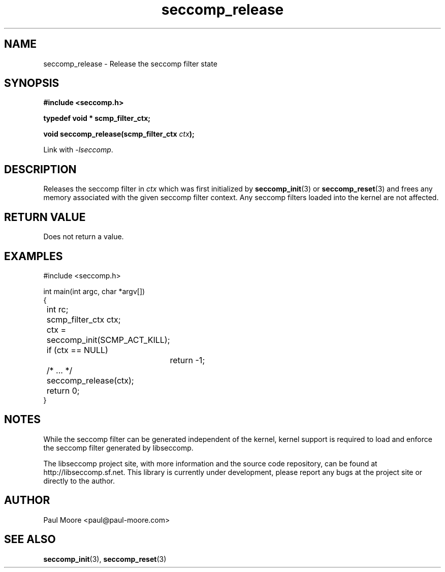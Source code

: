 .TH "seccomp_release" 3 "25 July 2012" "paul@paul-moore.com" "libseccomp Documentation"
.\" //////////////////////////////////////////////////////////////////////////
.SH NAME
.\" //////////////////////////////////////////////////////////////////////////
seccomp_release \- Release the seccomp filter state
.\" //////////////////////////////////////////////////////////////////////////
.SH SYNOPSIS
.\" //////////////////////////////////////////////////////////////////////////
.nf
.B #include <seccomp.h>
.sp
.B typedef void * scmp_filter_ctx;
.sp
.BI "void seccomp_release(scmp_filter_ctx " ctx ");"
.sp
Link with \fI\-lseccomp\fP.
.fi
.\" //////////////////////////////////////////////////////////////////////////
.SH DESCRIPTION
.\" //////////////////////////////////////////////////////////////////////////
.P
Releases the seccomp filter in
.I ctx
which was first initialized by
.BR seccomp_init (3)
or
.BR seccomp_reset (3)
and frees any memory associated with the given seccomp filter context.
Any seccomp filters loaded into the kernel are not affected.
.\" //////////////////////////////////////////////////////////////////////////
.SH RETURN VALUE
.\" //////////////////////////////////////////////////////////////////////////
Does not return a value.
.\" //////////////////////////////////////////////////////////////////////////
.SH EXAMPLES
.\" //////////////////////////////////////////////////////////////////////////
.nf
#include <seccomp.h>

int main(int argc, char *argv[])
{
	int rc;
	scmp_filter_ctx ctx;

	ctx = seccomp_init(SCMP_ACT_KILL);
	if (ctx == NULL)
		return -1;

	/* ... */

	seccomp_release(ctx);
	return 0;
}
.fi
.\" //////////////////////////////////////////////////////////////////////////
.SH NOTES
.\" //////////////////////////////////////////////////////////////////////////
.P
While the seccomp filter can be generated independent of the kernel, kernel
support is required to load and enforce the seccomp filter generated by
libseccomp.
.P
The libseccomp project site, with more information and the source code
repository, can be found at http://libseccomp.sf.net.  This library is currently
under development, please report any bugs at the project site or directly to
the author.
.\" //////////////////////////////////////////////////////////////////////////
.SH AUTHOR
.\" //////////////////////////////////////////////////////////////////////////
Paul Moore <paul@paul-moore.com>
.\" //////////////////////////////////////////////////////////////////////////
.SH SEE ALSO
.\" //////////////////////////////////////////////////////////////////////////
.BR seccomp_init (3),
.BR seccomp_reset (3)


